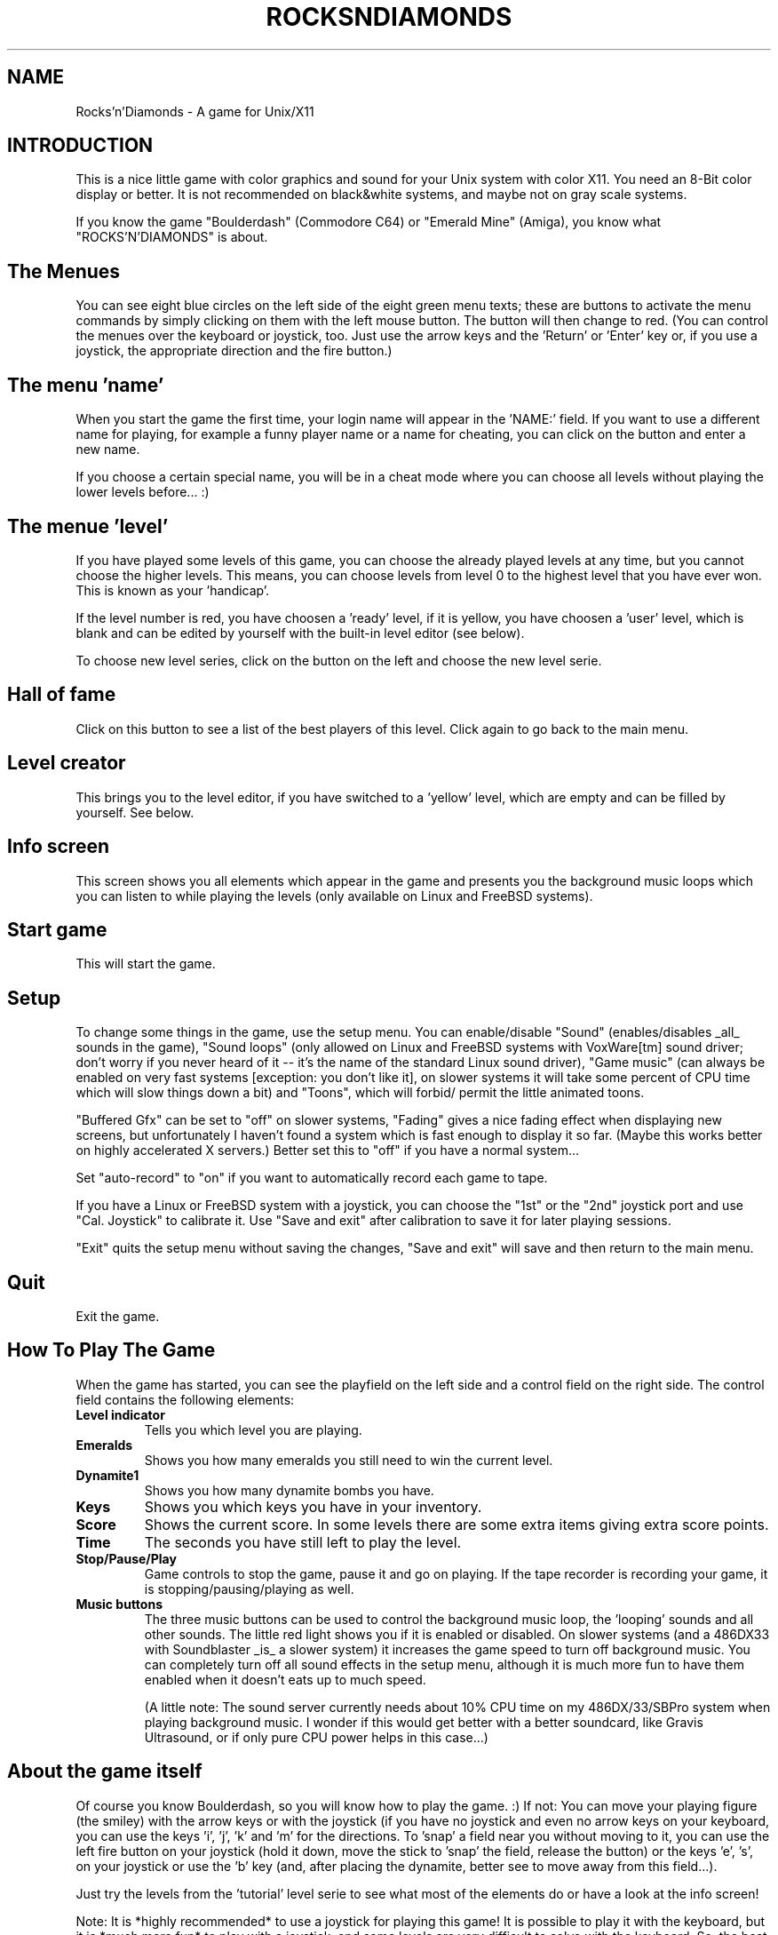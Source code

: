 .TH ROCKSNDIAMONDS 1L "20 November 1995"

.SH NAME
Rocks'n'Diamonds \- A game for Unix/X11 
.SH INTRODUCTION
This is a nice little game with color graphics and sound for your
Unix system with color X11. You need an 8-Bit color display or better.
It is not recommended on black&white systems, and maybe not on gray
scale systems.

If you know the game "Boulderdash" (Commodore C64) or "Emerald Mine"
(Amiga), you know what "ROCKS'N'DIAMONDS" is about.


.SH The Menues

You can see eight blue circles on the left side of the eight green menu
texts; these are buttons to activate the menu commands by simply clicking
on them with the left mouse button. The button will then change to red.
(You can control the menues over the keyboard or joystick, too. Just use
the arrow keys and the 'Return' or 'Enter' key or, if you use a joystick,
the appropriate direction and the fire button.)

.SH The menu 'name'

When you start the game the first time, your login name will appear in
the 'NAME:' field. If you want to use a different name for playing, for
example a funny player name or a name for cheating, you can click on the
button and enter a new name.

If you choose a certain special name, you will be in a cheat mode where
you can choose all levels without playing the lower levels before... :)

.SH The menue 'level'

If you have played some levels of this game, you can choose the already
played levels at any time, but you cannot choose the higher levels. This
means, you can choose levels from level 0 to the highest level that you
have ever won. This is known as your 'handicap'.

If the level number is red, you have choosen a 'ready' level, if it is
yellow, you have choosen a 'user' level, which is blank and can be
edited by yourself with the built-in level editor (see below).

To choose new level series, click on the button on the left and choose
the new level serie.

.SH Hall of fame

Click on this button to see a list of the best players of this level.
Click again to go back to the main menu.

.SH Level creator
This brings you to the level editor, if you have switched to a 'yellow'
level, which are empty and can be filled by yourself. See below.

.SH Info screen
This screen shows you all elements which appear in the game and presents
you the background music loops which you can listen to while playing the
levels (only available on Linux and FreeBSD systems).

.SH Start game
This will start the game.

.SH Setup
To change some things in the game, use the setup menu.
You can enable/disable "Sound" (enables/disables _all_ sounds in
the game), "Sound loops" (only allowed on Linux and FreeBSD systems with
VoxWare[tm] sound driver; don't worry if you never heard of it --
it's the name of the standard Linux sound driver), "Game music"
(can always be enabled on very fast systems [exception: you don't
like it], on slower systems it will take some percent of CPU time
which will slow things down a bit) and "Toons", which will forbid/
permit the little animated toons.

"Buffered Gfx" can be set to "off" on slower systems, "Fading" gives
a nice fading effect when displaying new screens, but unfortunately
I haven't found a system which is fast enough to display it so far.
(Maybe this works better on highly accelerated X servers.) Better set
this to "off" if you have a normal system...

Set "auto-record" to "on" if you want to automatically record each game
to tape.

If you have a Linux or FreeBSD system with a joystick, you can choose the "1st" or
the "2nd" joystick port and use "Cal. Joystick" to calibrate it. Use
"Save and exit" after calibration to save it for later playing sessions.

"Exit" quits the setup menu without saving the changes, "Save and exit"
will save and then return to the main menu.

.SH Quit
Exit the game.


.SH How To Play The Game
When the game has started, you can see the playfield on the left side
and a control field on the right side. The control field contains the
following elements:
.TP
.B Level indicator
Tells you which level you are playing.
.TP
.B Emeralds
Shows you how many emeralds you still need to win the current level.
.TP
.B Dynamite1
Shows you how many dynamite bombs you have.
.TP
.B Keys
Shows you which keys you have in your inventory.
.TP
.B Score
Shows the current score. In some levels there
are some extra items giving extra score points.
.TP
.B Time
The seconds you have still left to play the level.
.TP
.B Stop/Pause/Play
Game controls to stop the game, pause it and go on
playing. If the tape recorder is recording your
game, it is stopping/pausing/playing as well.
.TP
.B Music buttons
The three music buttons can be used to control the
background music loop, the 'looping' sounds and
all other sounds. The little red light shows you
if it is enabled or disabled. On slower systems
(and a 486DX33 with Soundblaster _is_ a slower
system) it increases the game speed to turn off
background music. You can completely turn off all
sound effects in the setup menu, although it is
much more fun to have them enabled when it
doesn't eats up to much speed.

(A little note: The sound server currently needs
about 10% CPU time on my 486DX/33/SBPro system
when playing background music. I wonder if this
would get better with a better soundcard, like
Gravis Ultrasound, or if only pure CPU power
helps in this case...)


.SH About the game itself
 Of course you know Boulderdash, so you will know
how to play the game. :)
If not: You can move your playing figure (the smiley) with the arrow
keys or with the joystick (if you have no joystick and even no arrow
keys on your keyboard, you can use the keys 'i', 'j', 'k' and 'm' for
the directions. To 'snap' a field near you without moving to it, you
can use the left fire button on your joystick (hold it down, move the
stick to 'snap' the field, release the button) or the keys 'e', 's',
'd' and 'x'. To place a piece of dynamite, use the right fire button
on your joystick or use the 'b' key (and, after placing the dynamite,
better see to move away from this field...).

Just try the levels from the 'tutorial' level serie to see what most
of the elements do or have a look at the info screen!

Note: It is *highly recommended* to use a joystick for playing this
game! It is possible to play it with the keyboard, but it is *much
more fun* to play with a joystick, and some levels are very difficult
to solve with the keyboard. So, the best platform for this game is a
Linux or a FreeBSD system (which gives you background music, too).

.SH The Level Editor
To build your own levels, just choose a 'yellow', empty level. If you
cannot find any 'yellow' levels, choose a different level serie or
choose the higher level numbers (if you have a small 'handicap' number,
the higher levels will be skipped to reach the 'empty' levels.

Another way is to create your own level series. Just add a line to the
file 'levels/ROCKS.levelinfo' with the following entries:
.br
- the name of the level directory (create this directory under 'levels')
.br
- the name of the level serie (don't use any whitespaces within the name)
.br
- the 'ready' (red) levels (start with zero)
.br
- the 'empty' (yellow) levels (set this to some number of blank levels)
.br

To edit a level, you can use all three mouse buttons to draw in the
level window. Click into the elements field with one of the three buttons
to remap it to the new element. Use the arrow widgets to scroll around in
the level. Use the 'flood fill' field to init exactly ony flood fill
operation in the level field (you will be prompted). Click on 'control
window' to switch to the control window.

In the control window you can modify different parameters like the size
of the level playfield, the name of the level, the scores for different
elements and something like that. The four 3x3 field on the upper left
can be edited like the level field and indicate the 'contents' of smashed
crunchers (just try it out with some crunchers in one of your own levels).

'Undo & Exit' leaves the level editor, throwing away all the changes you
have done to the level.
'Save & Exit' leveas the level editor and saves the new level (the old one
will be deleted).


.SH The Tape Recorder
You can use the tape recorder to record games and play tapes of previously
played games. Just use them like a normal video recorder.
.TP
.B Recording a game on tape:
Just press the 'record' button (the one with the red point on it) and
either press 'Start Game' or press on 'record' or 'pause' to end the
pause mode and start playing and recording.

If you have set "auto record" in the setup menu to "on", you just have
to press 'Start Game' as usual.

.TP
.B Saving a game tape:
To save a tape to the tape file corresponding to the level (that means
that you can only save one tape file for each level), just press the
'eject' button (the very left button). Then you will be prompted if
you really want to replace the old tape (if an old tape exists).

.TP
.B Playing a tape:
Just press 'play' and then either 'play' or 'pause'.

While recording or playing, you can press 'pause' to stop the recording
or the playing of the tape and continue by pressing 'pause' again.
You can use either the tape recorder buttons or the game control buttons
for this purpose.


.SH And Now Have Fun!

Have fun playing the game, building new levels and breaking all high
scores! ;)

.SH AUTHOR

If you have any comments, problems, suggestions, donations, flames,
send them to

	info@artsoft.org

Have fun!
